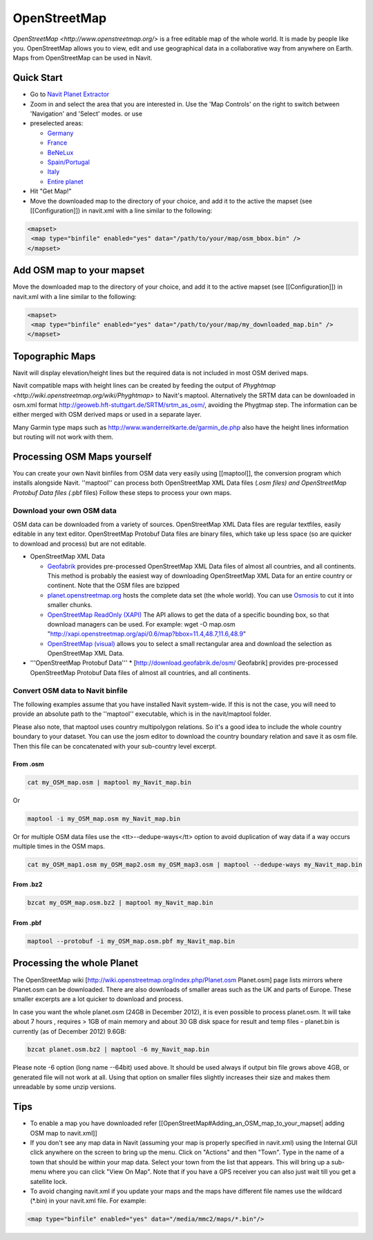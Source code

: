 OpenStreetMap
-------------

`OpenStreetMap <http://www.openstreetmap.org/>` is a free editable map of the whole world. It is made by people like you. OpenStreetMap allows you to view, edit and use geographical data in a collaborative way from anywhere on Earth. Maps from OpenStreetMap can be used in Navit.


Quick Start
~~~~~~~~~~~

* Go to `Navit Planet Extractor <http://maps.navit-project.org/>`_
* Zoom in and select the area that you are interested in. Use the 'Map Controls' on the right to switch between 'Navigation' and 'Select' modes. or use
* preselected areas:

  * `Germany <http://maps.navit-project.org/api/map/?bbox=5.185546875,46.845703125,15.46875,55.634765625>`_
  * `France <http://maps.navit-project.org/api/map/?bbox=-5.44921875,42.01171875,8.437500000000002,51.6796875>`_
  * `BeNeLux <http://maps.navit-project.org/api/map/?bbox=2.08740234375,48.8671875,7.778320312500001,54.51416015625>`_
  * `Spain/Portugal <http://maps.navit-project.org/api/map/?bbox=-11.0302734375,34.87060546875,4.614257812500003,44.40673828125>`_
  * `Italy <http://maps.navit-project.org/api/map/?bbox=6.52587890625,36.38671875,18.96240234375,47.197265625>`_
  * `Entire planet <http://maps.navit-project.org/planet.bin>`_

* Hit "Get Map!"
* Move the downloaded map to the directory of your choice, and add it to the active the mapset (see [[Configuration]]) in navit.xml with a line similar to the following:

.. code-block:: xml

 <mapset>
  <map type="binfile" enabled="yes" data="/path/to/your/map/osm_bbox.bin" />
 </mapset>

Add OSM map to your mapset
~~~~~~~~~~~~~~~~~~~~~~~~~~
Move the downloaded map to the directory of your choice, and add it to the active mapset (see [[Configuration]]) in navit.xml with a line similar to the following:

.. code-block:: xml

 <mapset>
  <map type="binfile" enabled="yes" data="/path/to/your/map/my_downloaded_map.bin" />
 </mapset>

Topographic Maps
~~~~~~~~~~~~~~~~
Navit will display elevation/height lines but the required data is not included in most OSM derived maps.

Navit compatible maps with height lines can be created by feeding the output of `Phyghtmap <http://wiki.openstreetmap.org/wiki/Phyghtmap>` to Navit's maptool. Alternatively the SRTM data can be downloaded in osm.xml format http://geoweb.hft-stuttgart.de/SRTM/srtm_as_osm/, avoiding the Phygtmap step. The information can be either merged with OSM derived maps or used in a separate layer.

Many Garmin type maps such as http://www.wanderreitkarte.de/garmin_de.php also have the height lines information but routing will not work with them.

Processing OSM Maps yourself
~~~~~~~~~~~~~~~~~~~~~~~~~~~~
You can create your own Navit binfiles from OSM data very easily using [[maptool]], the conversion program which installs alongside Navit. ''maptool'' can process both OpenStreetMap XML Data files (*.osm files) and OpenStreetMap Protobuf Data files (*.pbf files) Follow these steps to process your own maps.

Download your own OSM data
^^^^^^^^^^^^^^^^^^^^^^^^^^
OSM data can be downloaded from a variety of sources. OpenStreetMap XML Data files are regular textfiles, easily editable in any text editor. OpenStreetMap Protobuf Data files are binary files, which take up less space (so are quicker to download and process) but are not editable.

* OpenStreetMap XML Data

  * `Geofabrik <http://download.geofabrik.de/osm/>`_ provides pre-processed OpenStreetMap XML Data files of almost all countries, and all continents. This method is probably the easiest way of downloading OpenStreetMap XML Data for an entire country or continent. Note that the OSM files are bzipped
  * `planet.openstreetmap.org <http://planet.openstreetmap.org>`_ hosts the complete data set (the whole world). You can use `Osmosis <http://wiki.openstreetmap.org/index.php/Osmosis>`_ to cut it into smaller chunks.
  * `OpenStreetMap ReadOnly (XAPI) <http://wiki.openstreetmap.org/wiki/Xapi>`_ The API allows to get the data of a specific bounding box, so that download managers can be used. For example:
    wget -O map.osm "http://xapi.openstreetmap.org/api/0.6/map?bbox=11.4,48.7,11.6,48.9"
  * `OpenStreetMap (visual) <http://www.openstreetmap.org/export>`_ allows you to select a small rectangular area and download the selection as OpenStreetMap XML Data.

* '''OpenStreetMap Protobuf Data'''
  * [http://download.geofabrik.de/osm/ Geofabrik] provides pre-processed OpenStreetMap Protobuf Data files of almost all countries, and all continents.

Convert OSM data to Navit binfile
^^^^^^^^^^^^^^^^^^^^^^^^^^^^^^^^^
The following examples assume that you have installed Navit system-wide. If this is not the case, you will need to provide an absolute path to the ''maptool'' executable, which is in the navit/maptool folder.

Please also note, that maptool uses country multipolygon relations. So it's a good idea to include the whole country boundary to your dataset. You can use the josm editor to download the country boundary relation and save it as osm file. Then this file can be concatenated with your sub-country level excerpt.

From .osm
"""""""""
.. code-block:: bash

  cat my_OSM_map.osm | maptool my_Navit_map.bin

Or

.. code-block:: bash

  maptool -i my_OSM_map.osm my_Navit_map.bin

Or for multiple OSM data files use the <tt>--dedupe-ways</tt> option to avoid duplication of way data if a way occurs multiple times in the OSM maps.

.. code-block:: bash

 cat my_OSM_map1.osm my_OSM_map2.osm my_OSM_map3.osm | maptool --dedupe-ways my_Navit_map.bin

From .bz2
"""""""""
.. code-block:: bash

  bzcat my_OSM_map.osm.bz2 | maptool my_Navit_map.bin

From .pbf
"""""""""
.. code-block:: bash

 maptool --protobuf -i my_OSM_map.osm.pbf my_Navit_map.bin

Processing the whole Planet
~~~~~~~~~~~~~~~~~~~~~~~~~~~
The OpenStreetMap wiki [http://wiki.openstreetmap.org/index.php/Planet.osm Planet.osm] page lists mirrors where Planet.osm can be downloaded. There are also downloads of smaller areas such as the UK and parts of Europe. These smaller excerpts are a lot quicker to download and process.

In case you want the whole planet.osm (24GB in December 2012), it is even possible to process planet.osm. It will take about 7 hours , requires > 1GB of main memory and about 30 GB disk space for result and temp files - planet.bin is currently (as of December 2012) 9.6GB:

.. code-block:: bash

 bzcat planet.osm.bz2 | maptool -6 my_Navit_map.bin

Please note -6 option (long name --64bit) used above. It should be used always if output bin file grows above 4GB, or generated file will not work at all. Using that option on smaller files slightly increases their size and makes them unreadable by some unzip versions.

Tips
~~~~
* To enable a map you have downloaded refer [[OpenStreetMap#Adding_an_OSM_map_to_your_mapset| adding OSM map to navit.xml]]
* If you don't see any map data in Navit (assuming your map is properly specified in navit.xml) using the Internal GUI click anywhere on the screen to bring up the menu. Click on "Actions" and then "Town". Type in the name of a town that should be within your map data. Select your town from the list that appears. This will bring up a sub-menu where you can click "View On Map". Note that if you have a GPS receiver you can also just wait till you get a satellite lock.
* To avoid changing navit.xml if you update your maps and the maps have different file names use the wildcard (\*.bin) in your navit.xml file. For example:

.. code-block:: xml

 <map type="binfile" enabled="yes" data="/media/mmc2/maps/*.bin"/>
